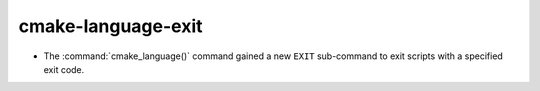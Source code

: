cmake-language-exit
-------------------

* The :command:`cmake_language()` command gained a new ``EXIT``
  sub-command to exit scripts with a specified exit code.
